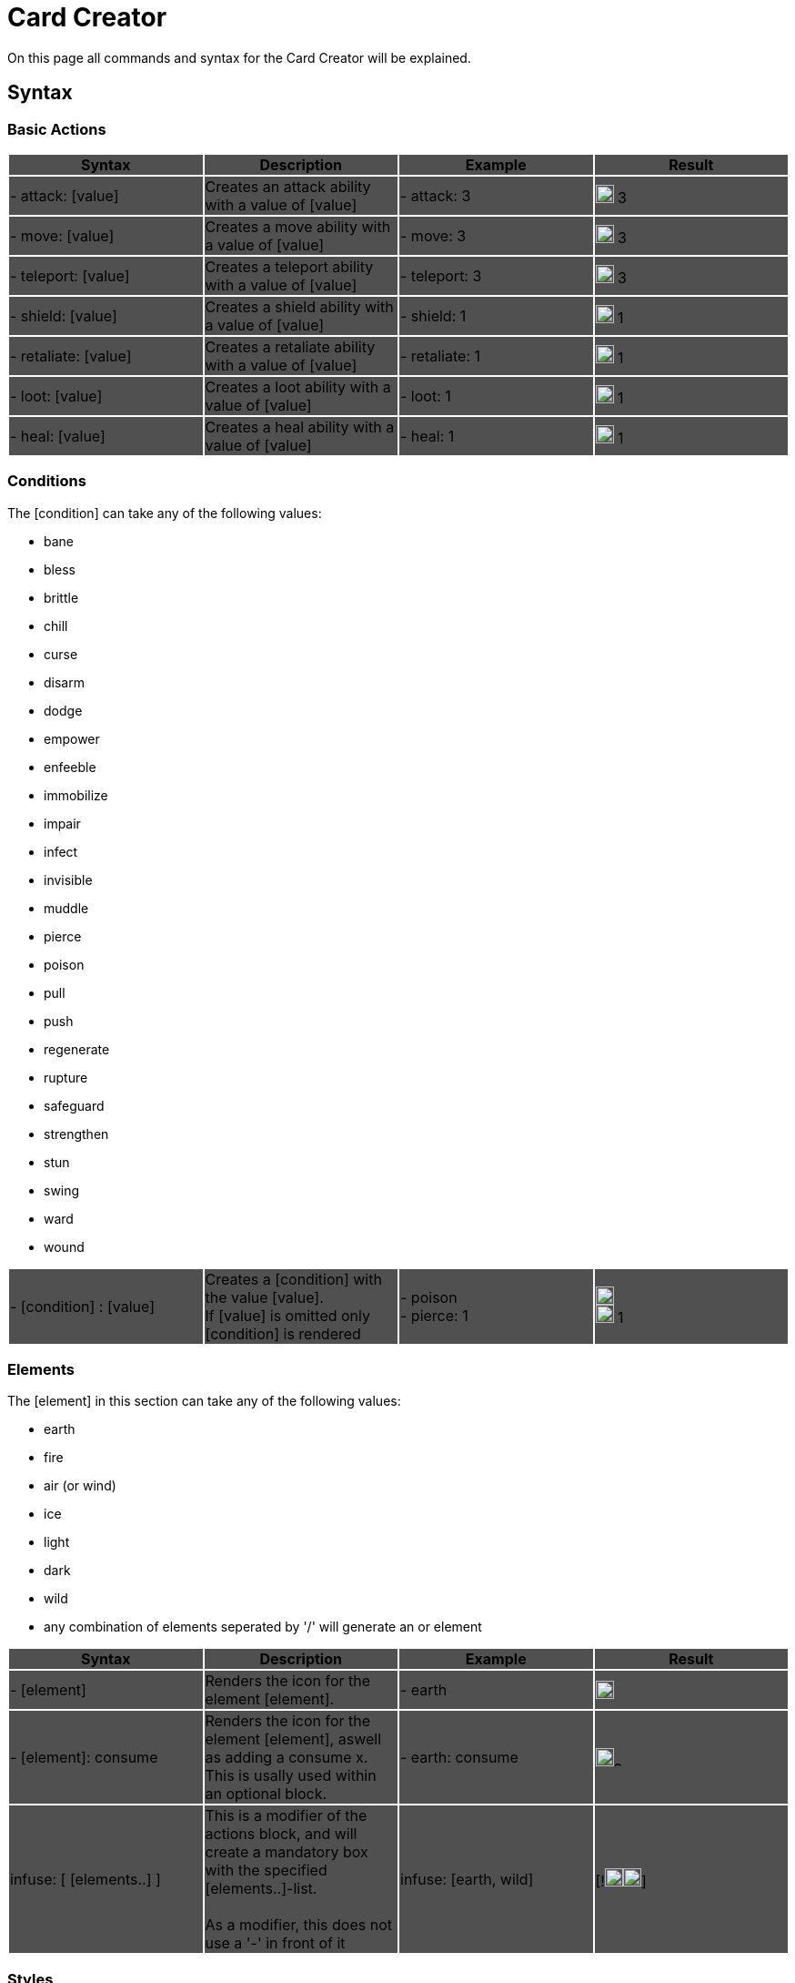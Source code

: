 = Card Creator
:icons: image
:icontype: svg

On this page all commands and syntax for the Card Creator will be explained.

[#syntax]
== Syntax

[#base_actions]
=== Basic Actions

|===
|{set:cellbgcolor:rgb(80,80,80)} Syntax | Description | Example | Result

| - attack: [value] | Creates an attack ability with a value of [value] | - attack: 3 | image:icons/attack.svg[width=20px] 3

| - move: [value] | Creates a move ability with a value of [value] | - move: 3 | image:icons/move.svg[width=20px] 3

| - teleport: [value] | Creates a teleport ability with a value of [value] | - teleport: 3 | image:icons/teleport.svg[width=20px] 3

| - shield: [value] | Creates a shield ability with a value of [value] | - shield: 1 | image:icons/shield.svg[width=20px] 1

| - retaliate: [value] | Creates a retaliate ability with a value of [value] | - retaliate: 1 | image:icons/retaliate.svg[width=20px] 1

| - loot: [value] | Creates a loot ability with a value of [value] | - loot: 1 | image:icons/loot.svg[width=20px] 1

| - heal: [value] | Creates a heal ability with a value of [value] | - heal: 1 | image:icons/heal.svg[width=20px] 1
|===

[#conditions]
=== Conditions

The [condition] can take any of the following values:

- bane
- bless
- brittle
- chill
- curse
- disarm
- dodge
- empower
- enfeeble
- immobilize
- impair
- infect
- invisible
- muddle
- pierce
- poison
- pull
- push
- regenerate
- rupture
- safeguard
- strengthen
- stun
- swing
- ward
- wound

|===
| - [condition] : [value] | Creates a [condition] with the value [value]. +
If [value] is omitted only [condition] is rendered | - poison +
- pierce: 1 | image:icons/poison.svg[width=20px] +
image:icons/pierce.svg[width=20px] 1 +

|===


[#elements]
=== Elements


The [element] in this section can take any of the following values:

- earth
- fire
- air (or wind)
- ice
- light
- dark
- wild
- any combination of elements seperated by '/' will generate an or element

|===
| Syntax | Description | Example | Result

| - [element] | Renders the icon for the element [element]. | - earth | image:icons/earth.svg[width=20px]

| - [element]: consume | Renders the icon for the element [element], aswell as adding a consume x. This is usally used within an optional block. | - earth: consume | image:icons/earth.svg[width=20px]image:icons/consume.svg[width=10px]

|   infuse: [ [elements..] ] | This is a modifier of the actions block, and will create a mandatory box with the specified [elements..]-list. +
 +
As a modifier, this does not use a '-' in front of it |   infuse: [earth, wild] | [!image:icons/earth.svg[width=20px]image:icons/wild.svg[width=20px]]

|===

[#styles]
=== Styles

You can add modifieres to help with fineplacement, relocation, manipulating the element and much more. Here is a list of styles each elements can take:

|===
| Syntax | Description | Example | Result

| margin | Adds a buffer space on all sides of an element. first value is for spacing on top, then right, bottom and last one is for spacing to the left. a| 
[source]
----
- earth: ''
  margin: 0px 0px 0px 0px
----|

| padding | Include a buffer space on all sides of an element. first value is for spacing on top, then right, bottom and last one is for spacing to the left. a| 
[source]
----
- earth: ''
  padding: 0px 0px 0px 0px
----|

|===